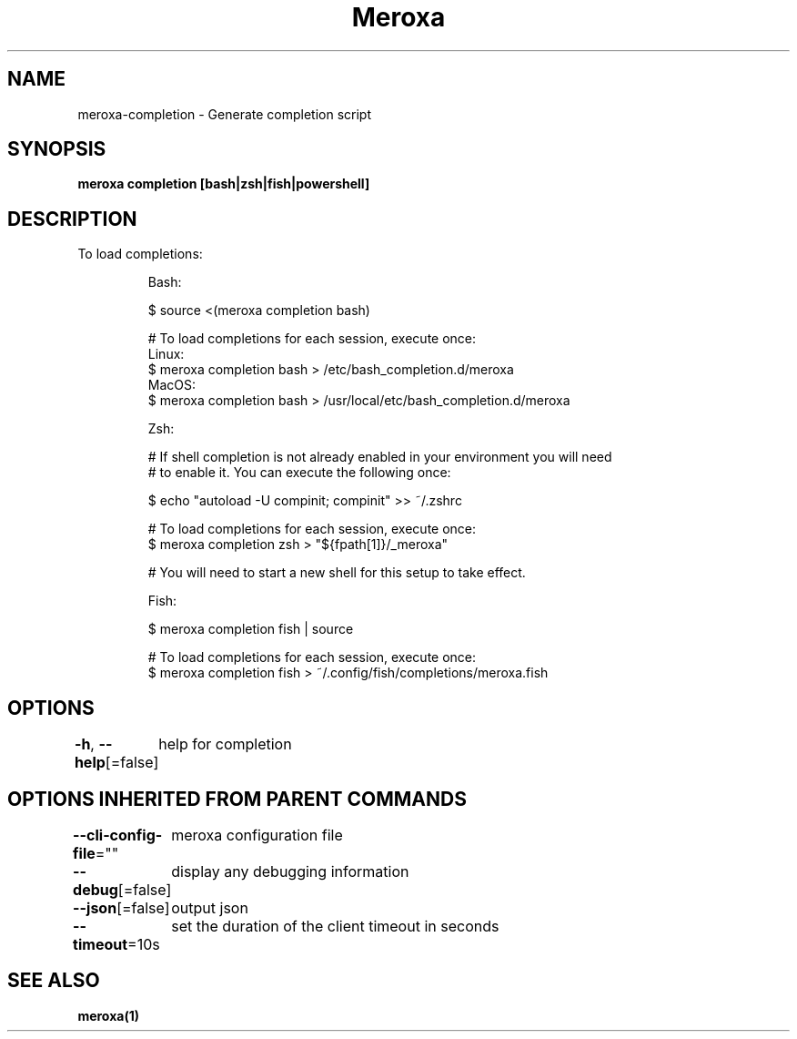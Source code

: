 .nh
.TH "Meroxa" "1" "Feb 2023" "Meroxa CLI " "Meroxa Manual"

.SH NAME
.PP
meroxa-completion - Generate completion script


.SH SYNOPSIS
.PP
\fBmeroxa completion [bash|zsh|fish|powershell]\fP


.SH DESCRIPTION
.PP
To load completions:

.PP
.RS

.nf
Bash:

$ source <(meroxa completion bash)

# To load completions for each session, execute once:
Linux:
  $ meroxa completion bash > /etc/bash_completion.d/meroxa
MacOS:
  $ meroxa completion bash > /usr/local/etc/bash_completion.d/meroxa

Zsh:

# If shell completion is not already enabled in your environment you will need
# to enable it.  You can execute the following once:

$ echo "autoload -U compinit; compinit" >> ~/.zshrc

# To load completions for each session, execute once:
$ meroxa completion zsh > "${fpath[1]}/_meroxa"

# You will need to start a new shell for this setup to take effect.

Fish:

$ meroxa completion fish | source

# To load completions for each session, execute once:
$ meroxa completion fish > ~/.config/fish/completions/meroxa.fish

.fi
.RE


.SH OPTIONS
.PP
\fB-h\fP, \fB--help\fP[=false]
	help for completion


.SH OPTIONS INHERITED FROM PARENT COMMANDS
.PP
\fB--cli-config-file\fP=""
	meroxa configuration file

.PP
\fB--debug\fP[=false]
	display any debugging information

.PP
\fB--json\fP[=false]
	output json

.PP
\fB--timeout\fP=10s
	set the duration of the client timeout in seconds


.SH SEE ALSO
.PP
\fBmeroxa(1)\fP

